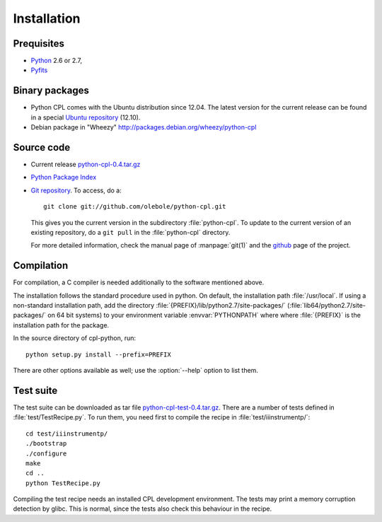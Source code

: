 Installation
============

Prequisites
-----------

* `Python <http://www.python.org/>`_ 2.6 or 2.7, 
* `Pyfits <http://packages.python.org/pyfits/>`_

Binary packages
---------------

* Python CPL comes with the Ubuntu distribution since 12.04. The latest
  version for the current release can be found in a special `Ubuntu repository
  <https://launchpad.net/~olebole/+archive/astro-quantal>`_ (12.10). 
* Debian package in "Wheezy"
  `<http://packages.debian.org/wheezy/python-cpl>`_

Source code
-----------

* Current release `python-cpl-0.4.tar.gz <http://www.aip.de/~oles/python-cpl/python-cpl-0.4.tar.gz>`_

* `Python Package Index <http://pypi.python.org/pypi/python-cpl/>`_

* `Git repository <http://github.com/olebole/python-cpl>`_. To access, do a::

    git clone git://github.com/olebole/python-cpl.git

  This gives you the current version in the subdirectory :file:`python-cpl`.
  To update to the current version of an existing repository, do a 
  ``git pull`` in the :file:`python-cpl` directory.

  For more detailed information, check the manual page of :manpage:`git(1)` 
  and the `github <http://github.com/olebole/python-cpl>`_ page of the project.

Compilation
-----------

For compilation, a C compiler is needed additionally to the software mentioned
above.

The installation follows the standard procedure used in python. On default,
the installation path :file:`/usr/local`. If using a non-standard installation
path, add the directory :file:`{PREFIX}/lib/python2.7/site-packages/`
(:file:`lib64/python2.7/site-packages/` on 64 bit systems) to your environment
variable :envvar:`PYTHONPATH` where where :file:`{PREFIX}` is the installation
path for the package.

In the source directory of cpl-python, run::

  python setup.py install --prefix=PREFIX

There are other options available as well; use the :option:`--help` option to
list them.

Test suite
----------

The test suite can be downloaded as tar file `python-cpl-test-0.4.tar.gz <http://www.aip.de/~oles/python-cpl/python-cpl-test-0.4.tar.gz>`_.
There are a number of tests defined in :file:`test/TestRecipe.py`. To run
them, you need first to compile the recipe in :file:`test/iiinstrumentp/`::

  cd test/iiinstrumentp/
  ./bootstrap
  ./configure
  make
  cd ..
  python TestRecipe.py

Compiling the test recipe needs an installed CPL development environment.
The tests may print a memory corruption detection by glibc. This is normal,
since the tests also check this behaviour in the recipe.
